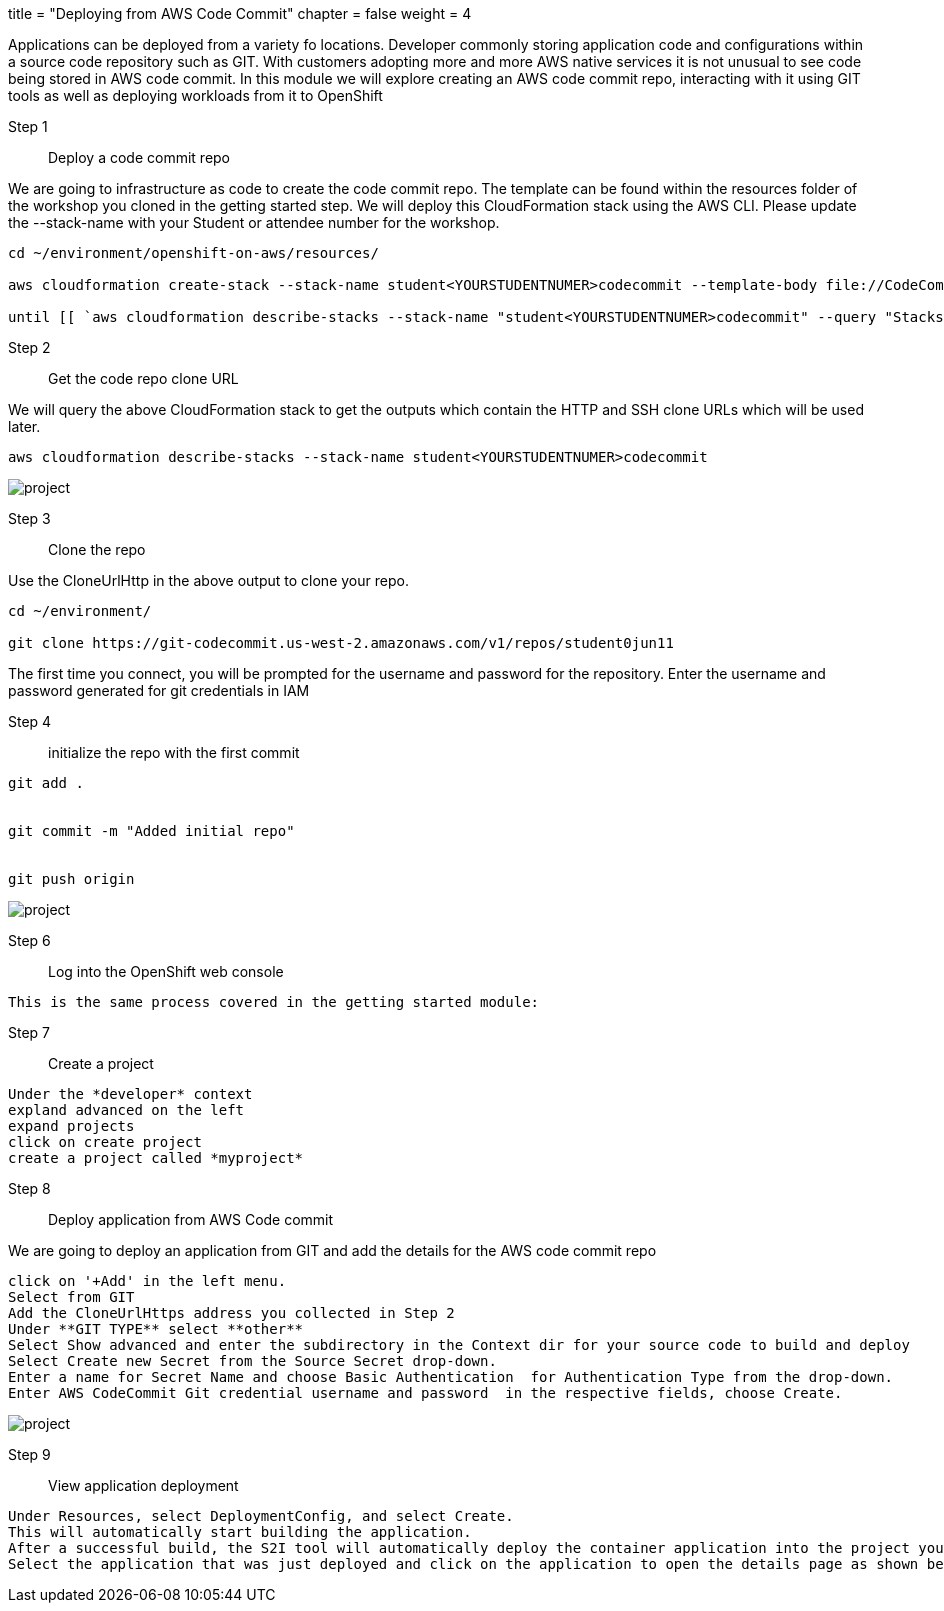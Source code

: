 +++
title = "Deploying from AWS Code Commit"
chapter = false
weight = 4
+++


:imagesdir: /images


Applications can be deployed from a variety fo locations. Developer commonly storing application code and configurations within a source code repository such as GIT. With customers adopting more and more AWS native services it is not unusual to see code being stored in AWS code commit. In this module we will explore creating an AWS code commit repo, interacting with it using GIT tools as well as deploying workloads from it to OpenShift


Step 1:: Deploy a code commit repo

We are going to infrastructure as code to create the code commit repo. The template can be found within the resources folder of the workshop you cloned in the getting started step. We will deploy this CloudFormation stack using the AWS CLI. Please update the --stack-name with your Student or attendee number for the workshop. 

----
cd ~/environment/openshift-on-aws/resources/

aws cloudformation create-stack --stack-name student<YOURSTUDENTNUMER>codecommit --template-body file://CodeCommitCFN.yaml --capabilities CAPABILITY_NAMED_IAM --parameters ParameterKey=RepositoryName,ParameterValue=student<YOURSTUDENTNUMER>repo

until [[ `aws cloudformation describe-stacks --stack-name "student<YOURSTUDENTNUMER>codecommit" --query "Stacks[0].[StackStatus]" --output text` == "CREATE_COMPLETE" ]]; do  echo "The stack is NOT in a state of CREATE_COMPLETE at `date`";   sleep 30; done && echo "The Stack is built at `date` - Please proceed"
----


Step 2:: Get the code repo clone URL

We will query the above CloudFormation stack to get the outputs which contain the HTTP and SSH clone URLs which will be used later.

----
aws cloudformation describe-stacks --stack-name student<YOURSTUDENTNUMER>codecommit
----

image::codecommitcfnlaunch.gif[project]

Step 3:: Clone the repo

Use the CloneUrlHttp in the above output to clone your repo.
----
cd ~/environment/

git clone https://git-codecommit.us-west-2.amazonaws.com/v1/repos/student0jun11 
----

The first time you connect, you will be prompted for the username and password for the repository. Enter the username and password generated for git credentials in IAM 


Step 4:: initialize the repo with the first commit

----
git add .


git commit -m "Added initial repo"


git push origin
----

image::codecommitclone.gif[project]


Step 6:: Log into the OpenShift web console

----
This is the same process covered in the getting started module:
----

Step 7:: Create a project

----
Under the *developer* context
expland advanced on the left
expand projects
click on create project
create a project called *myproject*

----

Step 8:: Deploy application from AWS Code commit

We are going to deploy an application from GIT and add the details for the AWS code commit repo

----
click on '+Add' in the left menu.
Select from GIT
Add the CloneUrlHttps address you collected in Step 2
Under **GIT TYPE** select **other**
Select Show advanced and enter the subdirectory in the Context dir for your source code to build and deploy
Select Create new Secret from the Source Secret drop-down. 
Enter a name for Secret Name and choose Basic Authentication  for Authentication Type from the drop-down. 
Enter AWS CodeCommit Git credential username and password  in the respective fields, choose Create.
----

image::addrepo.gif[project]


Step 9:: View application deployment

----
Under Resources, select DeploymentConfig, and select Create.
This will automatically start building the application. 
After a successful build, the S2I tool will automatically deploy the container application into the project you selected.
Select the application that was just deployed and click on the application to open the details page as shown below.
----





